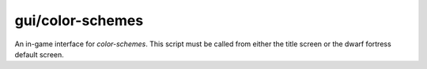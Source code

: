 
gui/color-schemes
=================

.. dfhack-tool::
    :summary: todo.
    :tags: graphics


An in-game interface for `color-schemes`.
This script must be called from either the title screen or the dwarf fortress default screen.
